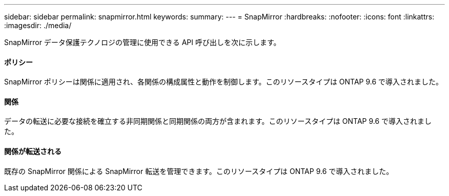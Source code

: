 ---
sidebar: sidebar 
permalink: snapmirror.html 
keywords:  
summary:  
---
= SnapMirror
:hardbreaks:
:nofooter: 
:icons: font
:linkattrs: 
:imagesdir: ./media/


[role="lead"]
SnapMirror データ保護テクノロジの管理に使用できる API 呼び出しを次に示します。



==== ポリシー

SnapMirror ポリシーは関係に適用され、各関係の構成属性と動作を制御します。このリソースタイプは ONTAP 9.6 で導入されました。



==== 関係

データの転送に必要な接続を確立する非同期関係と同期関係の両方が含まれます。このリソースタイプは ONTAP 9.6 で導入されました。



==== 関係が転送される

既存の SnapMirror 関係による SnapMirror 転送を管理できます。このリソースタイプは ONTAP 9.6 で導入されました。
